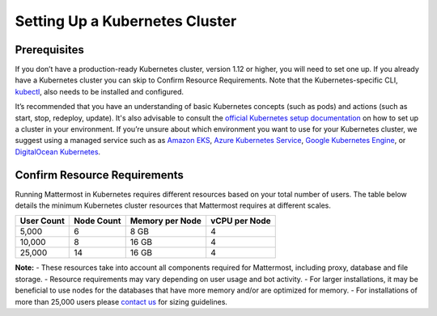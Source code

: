 .. _install-kubernetes-cluster:

Setting Up a Kubernetes Cluster
============================

Prerequisites
--------------

If you don’t have a production-ready Kubernetes cluster, version 1.12 or higher, you will need to set one up. If you already have a
Kubernetes cluster you can skip to Confirm Resource Requirements. Note that the
Kubernetes-specific CLI, `kubectl <https://kubernetes.io/docs/reference/kubectl/overview/>`__, also needs to be installed and configured.

It’s recommended that you have an understanding of basic Kubernetes concepts (such as pods) and
actions (such as start, stop, redeploy, update). It's also advisable to consult the
`official Kubernetes setup documentation <https://kubernetes.io/docs/setup/>`__ on how to set up a cluster in your
environment. If you’re unsure about which environment you want to use for your Kubernetes cluster, we
suggest using a managed service such as as `Amazon EKS <https://aws.amazon.com/eks/>`__, `Azure Kubernetes Service <https://azure.microsoft.com/en-ca/services/kubernetes-service/>`__, `Google Kubernetes Engine <https://cloud.google.com/kubernetes-engine/>`__,
or `DigitalOcean Kubernetes <https://www.digitalocean.com/products/kubernetes/>`__.


Confirm Resource Requirements
-----------------------------

Running Mattermost in Kubernetes requires different resources based on your total number of users.
The table below details the minimum Kubernetes cluster resources that Mattermost requires at different scales.

.. csv-table::
    :header: "User Count", "Node Count", "Memory per Node", "vCPU per Node"

    "5,000", "6", "8 GB", "4"
    "10,000", "8", "16 GB", "4"
    "25,000", "14", "16 GB", "4"

**Note:**
- These resources take into account all components required for Mattermost, including proxy, database and file storage.
- Resource requirements may vary depending on user usage and bot activity.
- For larger installations, it may be beneficial to use nodes for the databases that have more memory and/or are optimized for memory.
- For installations of more than 25,000 users please `contact us <https://mattermost.com/contact-us/>`__ for sizing guidelines.
